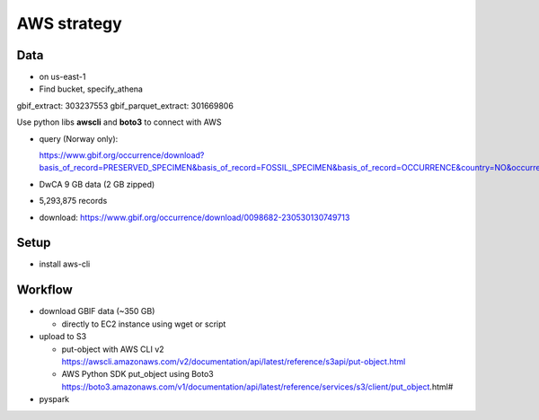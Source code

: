 =============================================
AWS strategy
=============================================

Data
---------------------------
* on us-east-1
* Find bucket, specify_athena

gbif_extract: 303237553
gbif_parquet_extract: 301669806

Use python libs **awscli** and **boto3** to connect with AWS

* query (Norway only):

  https://www.gbif.org/occurrence/download?basis_of_record=PRESERVED_SPECIMEN&basis_of_record=FOSSIL_SPECIMEN&basis_of_record=OCCURRENCE&country=NO&occurrence_status=present

* DwCA 9 GB data (2 GB zipped)
* 5,293,875 records
* download: https://www.gbif.org/occurrence/download/0098682-230530130749713


Setup
---------------------------
* install aws-cli

Workflow
---------------------------

* download GBIF data (~350 GB)

  * directly to EC2 instance using wget or script

* upload to S3

  * put-object with AWS CLI v2
    https://awscli.amazonaws.com/v2/documentation/api/latest/reference/s3api/put-object.html
  * AWS Python SDK put_object using Boto3
    https://boto3.amazonaws.com/v1/documentation/api/latest/reference/services/s3/client/put_object.html#

* pyspark